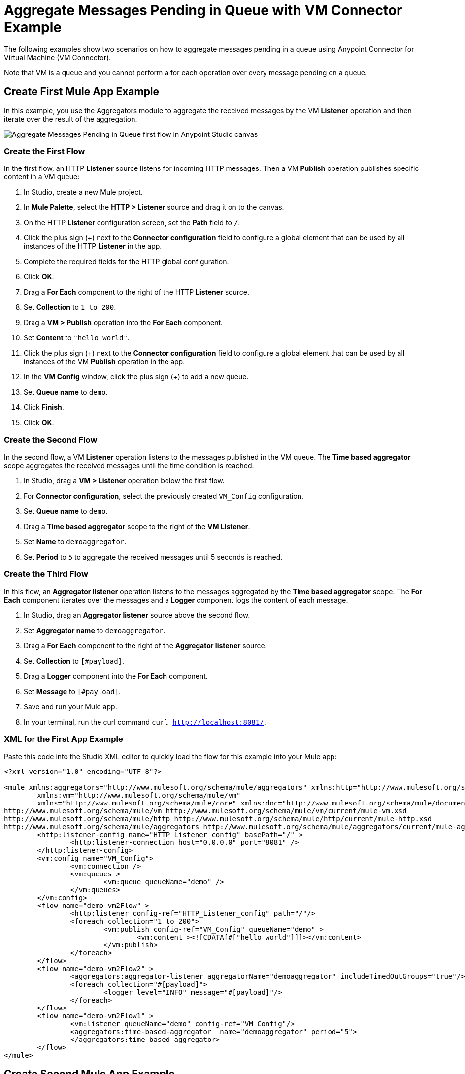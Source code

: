 = Aggregate Messages Pending in Queue with VM Connector Example

The following examples show two scenarios on how to aggregate messages pending in a queue using Anypoint Connector for Virtual Machine (VM Connector).

Note that VM is a queue and you cannot perform a for each operation over every message pending on a queue.

== Create First Mule App Example

In this example, you use the Aggregators module to aggregate the received messages by the VM *Listener* operation and then iterate over the result of the aggregation.

image::vm-aggregate-flow-1.png[Aggregate Messages Pending in Queue first flow in Anypoint Studio canvas]

=== Create the First Flow

In the first flow, an HTTP *Listener* source listens for incoming HTTP messages. Then a VM *Publish* operation publishes specific content in a VM queue:

. In Studio, create a new Mule project.
. In *Mule Palette*, select the *HTTP > Listener* source and drag it on to the canvas. +
. On the HTTP *Listener* configuration screen, set the *Path* field to `/`.
. Click the plus sign (+) next to the *Connector configuration* field to configure a global element that can be used by all instances of the HTTP *Listener* in the app.
. Complete the required fields for the HTTP global configuration.
. Click *OK*.
. Drag a *For Each* component to the right of the HTTP *Listener* source. +
. Set *Collection* to `1 to 200`.
. Drag a *VM > Publish* operation into the *For Each* component.
. Set *Content* to `"hello world"`.
. Click the plus sign (+) next to the *Connector configuration* field to configure a global element that can be used by all instances of the VM *Publish* operation in the app.
. In the *VM Config* window, click the plus sign (+) to add a new queue.
. Set *Queue name* to `demo`.
. Click *Finish*.
. Click *OK*.

=== Create the Second Flow

In the second flow, a VM *Listener* operation listens to the messages published in the VM queue. The *Time based aggregator* scope aggregates the received messages until the time condition is reached.

. In Studio, drag a *VM > Listener* operation below the first flow.
. For *Connector configuration*, select the previously created `VM_Config` configuration.
. Set *Queue name* to `demo`.
. Drag a *Time based aggregator* scope to the right of the *VM Listener*.
. Set *Name* to `demoaggregator`.
. Set *Period* to `5` to aggregate the received messages until 5 seconds is reached.


=== Create the Third Flow

In this flow, an *Aggregator listener* operation listens to the messages aggregated by the *Time based aggregator* scope. The *For Each* component iterates over the messages and a *Logger* component logs the content of each message.

. In Studio, drag an *Aggregator listener* source above the second flow.
. Set *Aggregator name* to `demoaggregator`. +
. Drag a *For Each* component to the right of the *Aggregator listener* source.
. Set *Collection* to `[#payload]`.
. Drag a *Logger* component into the *For Each* component.
. Set *Message* to `[#payload]`.
. Save and run your Mule app.
. In your terminal, run the curl command `curl http://localhost:8081/`.

=== XML for the First App Example

Paste this code into the Studio XML editor to quickly load the flow for this example into your Mule app:

[source,xml,linenums]
----
<?xml version="1.0" encoding="UTF-8"?>

<mule xmlns:aggregators="http://www.mulesoft.org/schema/mule/aggregators" xmlns:http="http://www.mulesoft.org/schema/mule/http"
	xmlns:vm="http://www.mulesoft.org/schema/mule/vm"
	xmlns="http://www.mulesoft.org/schema/mule/core" xmlns:doc="http://www.mulesoft.org/schema/mule/documentation" xmlns:xsi="http://www.w3.org/2001/XMLSchema-instance" xsi:schemaLocation="http://www.mulesoft.org/schema/mule/core http://www.mulesoft.org/schema/mule/core/current/mule.xsd
http://www.mulesoft.org/schema/mule/vm http://www.mulesoft.org/schema/mule/vm/current/mule-vm.xsd
http://www.mulesoft.org/schema/mule/http http://www.mulesoft.org/schema/mule/http/current/mule-http.xsd
http://www.mulesoft.org/schema/mule/aggregators http://www.mulesoft.org/schema/mule/aggregators/current/mule-aggregators.xsd">
	<http:listener-config name="HTTP_Listener_config" basePath="/" >
		<http:listener-connection host="0.0.0.0" port="8081" />
	</http:listener-config>
	<vm:config name="VM_Config">
		<vm:connection />
		<vm:queues >
			<vm:queue queueName="demo" />
		</vm:queues>
	</vm:config>
	<flow name="demo-vm2Flow" >
		<http:listener config-ref="HTTP_Listener_config" path="/"/>
		<foreach collection="1 to 200">
			<vm:publish config-ref="VM_Config" queueName="demo" >
				<vm:content ><![CDATA[#["hello world"]]]></vm:content>
			</vm:publish>
		</foreach>
	</flow>
	<flow name="demo-vm2Flow2" >
		<aggregators:aggregator-listener aggregatorName="demoaggregator" includeTimedOutGroups="true"/>
		<foreach collection="#[payload]">
			<logger level="INFO" message="#[payload]"/>
		</foreach>
	</flow>
	<flow name="demo-vm2Flow1" >
		<vm:listener queueName="demo" config-ref="VM_Config"/>
		<aggregators:time-based-aggregator  name="demoaggregator" period="5">
		</aggregators:time-based-aggregator>
	</flow>
</mule>
----

== Create Second Mule App Example

In this example, a *For Each* component iterates over messages that were consumed by the VM *Consume* operation. The Mule app appends every received message into a variable, and logs the payload content for each message. Note that in this example scenario you get slices of messages until no messages are available on the queue. When this occurs, the VM *Consume* operation throws a timeout message handled by the *On Error Continue* component and then the results are available for iteration.

image::vm-aggregate-flow-2.png[Aggregate Messages Pending in Queue second flow in Anypoint Studio canvas]

=== Create the First Flow

In the first flow, an *HTTP Listener* source listens for incoming HTTP messages, and the VM *Publish* operation publishes specific content in a VM queue:

. In Studio, create a new Mule project.
. In *Mule Palette*, select the *HTTP > Listener* source and drag it on to the canvas. +
. On the HTTP *Listener* configuration screen, set the *Path* field to `/`.
. Click the plus sign (+) next to the *Connector configuration* field to configure a global element that can be used by all instances of the HTTP *Listener* in the app.
. Complete the required fields for the HTTP global configuration.
. Click *OK*.
. Drag a *For Each* component to the right of the HTTP *Listener* source. +
. Set *Collection* to `1 to 55`.
. Drag a *VM > Publish* operation into the *For Each* component.
. Set *Content* to `"test world"`.
. Click the plus sign (+) next to the *Connector configuration* field to configure a global element that can be used by all instances of the VM *Publish* operation in the app.
. In the *VM Config* window, click the plus sign (+) to add a new queue.
. Set *Queue name* to `demo`.
. Click *Finish*.
. Click *OK*.

=== Create the Second Flow

In the second flow, a VM *Consume* operation pulls the published messages from the queue. The *Transform Message* component transforms the payload content and save it in a variable. The Mule app logs each variable payload.

. In Studio, drag a *Scheduler* source below the first flow.
. Set *Frequency* to `5000`.
. Drag a *Set Variable* component to the right of the *Scheduler* component.
. Set *Name* to `result`.
. Set *Value* to `[]`.
. Drag a *Try* scope component to the right of *Set Variable*.
. Drag a *For Each* component into the *Try* scope. +
. Set *Collection* to `1 to 10000`.
. Drag a VM *Consume* operation into the *For Each* component.
. For *Connector configuration*, select the previously created `VM_Config` configuration.
. Set *Queue name* to `demo`.
. Drag a *Transform Message* component to the right of *Consume*.
. Set the DataWeave script to: +
[source,DataWeave,linenums]
----
%dw 2.0
output application/java
---
vars.result << payload
----

[start=14]
. Drag an *On Error Continue* component into the *Error handling* section of the *Try* scope component.
. Set *Type* to `VM:EMPTY_QUEUE`.
. Drag a *Set Payload* component to the right of the  *Try* scope component.
. Set *Value* to `vars.result`.
. Drag a *For Each* component to the right of the *Set Payload* component.
. Set *Collection* to `payload`.
. Drag a *Logger* component into the *For each* scope component.
. Set *Message* to `payload`.
. Save and run your Mule app.
. In your terminal, run the curl command `curl http://localhost:8081/`.

=== XML for the Second App Example

Paste this code into the Studio XML editor to quickly load the flow for this example into your Mule app:

[source,xml,linenums]
----
<?xml version="1.0" encoding="UTF-8"?>

<mule xmlns:ee="http://www.mulesoft.org/schema/mule/ee/core" xmlns:http="http://www.mulesoft.org/schema/mule/http"
	xmlns:vm="http://www.mulesoft.org/schema/mule/vm"
	xmlns="http://www.mulesoft.org/schema/mule/core" xmlns:doc="http://www.mulesoft.org/schema/mule/documentation" xmlns:xsi="http://www.w3.org/2001/XMLSchema-instance" xsi:schemaLocation="http://www.mulesoft.org/schema/mule/core http://www.mulesoft.org/schema/mule/core/current/mule.xsd
http://www.mulesoft.org/schema/mule/vm http://www.mulesoft.org/schema/mule/vm/current/mule-vm.xsd
http://www.mulesoft.org/schema/mule/http http://www.mulesoft.org/schema/mule/http/current/mule-http.xsd
http://www.mulesoft.org/schema/mule/ee/core http://www.mulesoft.org/schema/mule/ee/core/current/mule-ee.xsd">
	<http:listener-config name="HTTP_Listener_config" basePath="/" >
		<http:listener-connection host="0.0.0.0" port="8081" />
	</http:listener-config>
	<vm:config name="VM_Config" >
		<vm:connection />
		<vm:queues >
			<vm:queue queueName="demo" />
		</vm:queues>
	</vm:config>
	<flow name="demo-vmFlow1" >
		<http:listener config-ref="HTTP_Listener_config" path="/"/>
		<foreach collection="1 to 55">
			<vm:publish config-ref="VM_Config" queueName="demo" >
				<vm:content ><![CDATA[#["test message"]]]></vm:content>
			</vm:publish>
		</foreach>
	</flow>
	<flow name="demo-vmFlow">
		<scheduler>
			<scheduling-strategy>
				<fixed-frequency frequency="5000" />
			</scheduling-strategy>
		</scheduler>
		<set-variable value="#[[]]" variableName="result" />
		<try>
			<foreach collection="#[1 to 10000]">
				<vm:consume config-ref="VM_Config" queueName="demo" />
				<ee:transform>
					<ee:message>
						<ee:set-payload><![CDATA[%dw 2.0
output application/java
---
vars.result << payload
]]></ee:set-payload>
					</ee:message>
					<ee:variables>
						<ee:set-variable variableName="result"><![CDATA[%dw 2.0
output application/java
---
vars.result<<payload]]></ee:set-variable>
					</ee:variables>
				</ee:transform>
			</foreach>
			<error-handler>
				<on-error-continue enableNotifications="true" logException="false" type="VM:EMPTY_QUEUE" />
			</error-handler>
		</try>
		<set-payload value="#[vars.result]" />
		<foreach collection="#[payload]" counterVariableName="message">
			<logger level="INFO" message="#[payload]" />
		</foreach>
	</flow>
</mule>

----
== See Also

* xref:connectors::introduction/introduction-to-anypoint-connectors.adoc[Introduction to Anypoint Connectors]
* https://help.mulesoft.com[MuleSoft Help Center]
